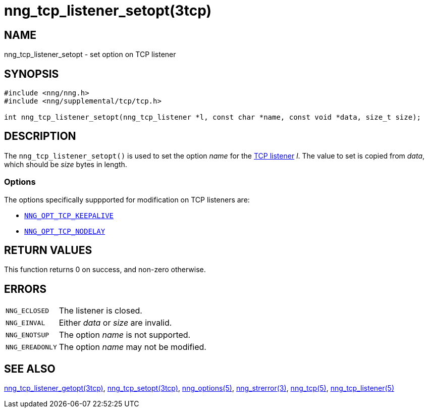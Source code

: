 = nng_tcp_listener_setopt(3tcp)
//
// Copyright 2018 Staysail Systems, Inc. <info@staysail.tech>
// Copyright 2018 Capitar IT Group BV <info@capitar.com>
// Copyright 2019 Devolutions <info@devolutions.net>
//
// This document is supplied under the terms of the MIT License, a
// copy of which should be located in the distribution where this
// file was obtained (LICENSE.txt).  A copy of the license may also be
// found online at https://opensource.org/licenses/MIT.
//

== NAME

nng_tcp_listener_setopt - set option on TCP listener

== SYNOPSIS

[source, c]
----
#include <nng/nng.h>
#include <nng/supplemental/tcp/tcp.h>

int nng_tcp_listener_setopt(nng_tcp_listener *l, const char *name, const void *data, size_t size);
----

== DESCRIPTION

The `nng_tcp_listener_setopt()` is used to set the option _name_ for the
<<nng_tcp_listener.5#,TCP listener>> _l_.
The value to set is copied from _data_, which should be _size_ bytes
in length.

=== Options

The options specifically suppported for modification on TCP listeners are:

* <<nng_options.5#NNG_OPT_TCP_KEEPALIVE,`NNG_OPT_TCP_KEEPALIVE`>>
* <<nng_options.5#NNG_OPT_TCP_NODELAY,`NNG_OPT_TCP_NODELAY`>>

== RETURN VALUES

This function returns 0 on success, and non-zero otherwise.

== ERRORS

[horizontal]
`NNG_ECLOSED`:: The listener is closed.
`NNG_EINVAL`:: Either _data_ or _size_ are invalid.
`NNG_ENOTSUP`:: The option _name_ is not supported.
`NNG_EREADONLY`:: The option _name_ may not be modified.

== SEE ALSO

[.text-left]
<<nng_tcp_listener_getopt.3tcp#,nng_tcp_listener_getopt(3tcp)>>,
<<nng_tcp_setopt.3tcp#,nng_tcp_setopt(3tcp)>>,
<<nng_options.5#,nng_options(5)>>,
<<nng_strerror.3#,nng_strerror(3)>>,
<<nng_tcp.5#,nng_tcp(5)>>,
<<nng_tcp_listener.5#,nng_tcp_listener(5)>>

